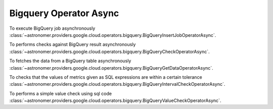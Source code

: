 Bigquery Operator Async
"""""""""""""""""""""""


To execute BigQuery job asynchronously
:class:`~astronomer.providers.google.cloud.operators.bigquery.BigQueryInsertJobOperatorAsync`.

.. exampleinclude:: /../astronomer/providers/google/cloud/example_dags/example_bigquery_queries.py
    :language: python
    :dedent: 4
    :start-after: [START howto_operator_bigquery_insert_job_async]
    :end-before: [END howto_operator_bigquery_insert_job_async]


To performs checks against BigQuery result asynchronously
:class:`~astronomer.providers.google.cloud.operators.bigquery.BigQueryCheckOperatorAsync`.

.. exampleinclude:: /../astronomer/providers/google/cloud/example_dags/example_bigquery_queries.py
    :language: python
    :dedent: 4
    :start-after: [START howto_operator_bigquery_check_async]
    :end-before: [END howto_operator_bigquery_check_async]


To fetches the data from a BigQuery table asynchronously
:class:`~astronomer.providers.google.cloud.operators.bigquery.BigQueryGetDataOperatorAsync`.

.. exampleinclude:: /../astronomer/providers/google/cloud/example_dags/example_bigquery_queries.py
    :language: python
    :dedent: 4
    :start-after: [START howto_operator_bigquery_get_data_async]
    :end-before: [END howto_operator_bigquery_get_data_async]


To checks that the values of metrics given as SQL expressions are within a certain tolerance
:class:`~astronomer.providers.google.cloud.operators.bigquery.BigQueryIntervalCheckOperatorAsync`.

.. exampleinclude:: /../astronomer/providers/google/cloud/example_dags/example_bigquery_queries.py
    :language: python
    :dedent: 4
    :start-after: [START howto_operator_bigquery_interval_check_async]
    :end-before: [END howto_operator_bigquery_interval_check_async]


To performs a simple value check using sql code
:class:`~astronomer.providers.google.cloud.operators.bigquery.BigQueryValueCheckOperatorAsync`.

.. exampleinclude:: /../astronomer/providers/google/cloud/example_dags/example_bigquery_queries.py
    :language: python
    :dedent: 4
    :start-after: [START howto_operator_bigquery_value_check_async]
    :end-before: [END howto_operator_bigquery_value_check_async]
